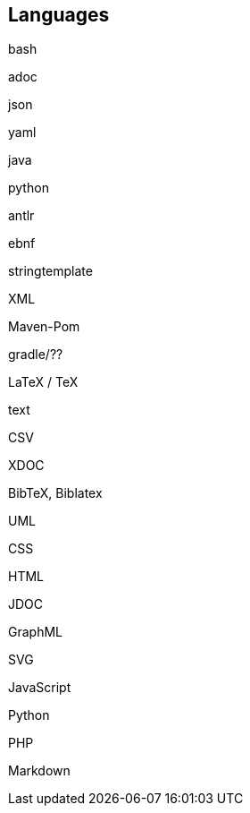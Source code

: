 //
// ============LICENSE_START=======================================================
// Copyright (C) 2018-2019 Sven van der Meer. All rights reserved.
// ================================================================================
// This file is licensed under the Creative Commons Attribution-ShareAlike 4.0 International Public License
// Full license text at https://creativecommons.org/licenses/by-sa/4.0/legalcode
// 
// SPDX-License-Identifier: CC-BY-SA-4.0
// ============LICENSE_END=========================================================
//
// @author Sven van der Meer (vdmeer.sven@mykolab.com)
//

== Languages

bash

adoc

json

yaml

java

python

antlr

ebnf

stringtemplate

XML

Maven-Pom

gradle/??

LaTeX / TeX

text

CSV

XDOC

BibTeX, Biblatex

UML

CSS

HTML

JDOC

GraphML

SVG

JavaScript

Python

PHP

Markdown

